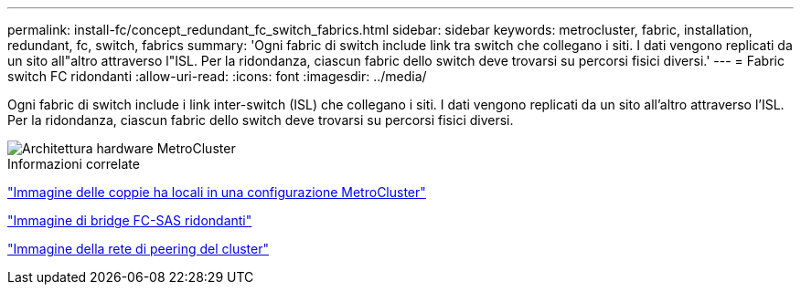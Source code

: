 ---
permalink: install-fc/concept_redundant_fc_switch_fabrics.html 
sidebar: sidebar 
keywords: metrocluster, fabric, installation, redundant, fc, switch, fabrics 
summary: 'Ogni fabric di switch include link tra switch che collegano i siti. I dati vengono replicati da un sito all"altro attraverso l"ISL. Per la ridondanza, ciascun fabric dello switch deve trovarsi su percorsi fisici diversi.' 
---
= Fabric switch FC ridondanti
:allow-uri-read: 
:icons: font
:imagesdir: ../media/


[role="lead"]
Ogni fabric di switch include i link inter-switch (ISL) che collegano i siti. I dati vengono replicati da un sito all'altro attraverso l'ISL. Per la ridondanza, ciascun fabric dello switch deve trovarsi su percorsi fisici diversi.

image::../media/mcc_hw_architecture_switch_fabrics.gif[Architettura hardware MetroCluster , switch fabric ridondanti]

.Informazioni correlate
link:concept_illustration_of_the_local_ha_pairs_in_a_mcc_configuration.html["Immagine delle coppie ha locali in una configurazione MetroCluster"]

link:concept_illustration_of_redundant_fc_to_sas_bridges.html["Immagine di bridge FC-SAS ridondanti"]

link:concept_cluster_peering_network_mcc.html["Immagine della rete di peering del cluster"]
